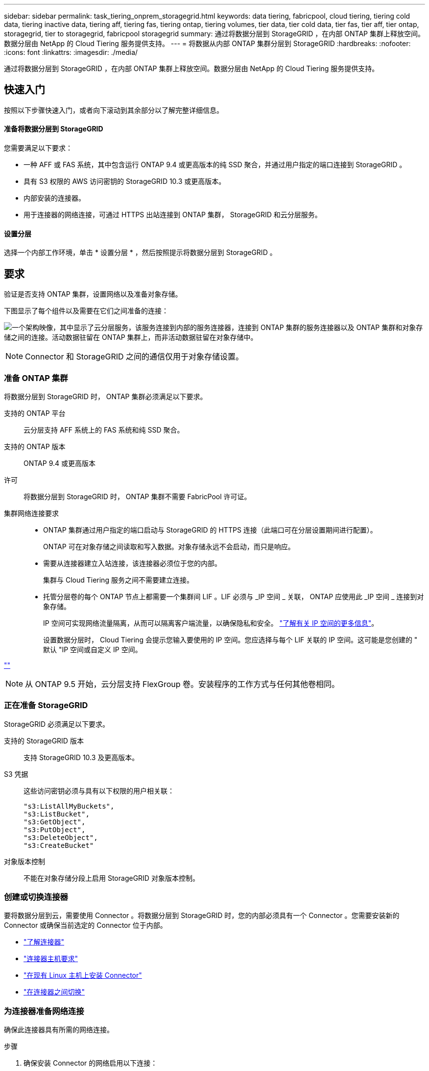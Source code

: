 ---
sidebar: sidebar 
permalink: task_tiering_onprem_storagegrid.html 
keywords: data tiering, fabricpool, cloud tiering, tiering cold data, tiering inactive data, tiering aff, tiering fas, tiering ontap, tiering volumes, tier data, tier cold data, tier fas, tier aff, tier ontap, storagegrid, tier to storagegrid, fabricpool storagegrid 
summary: 通过将数据分层到 StorageGRID ，在内部 ONTAP 集群上释放空间。数据分层由 NetApp 的 Cloud Tiering 服务提供支持。 
---
= 将数据从内部 ONTAP 集群分层到 StorageGRID
:hardbreaks:
:nofooter: 
:icons: font
:linkattrs: 
:imagesdir: ./media/


[role="lead"]
通过将数据分层到 StorageGRID ，在内部 ONTAP 集群上释放空间。数据分层由 NetApp 的 Cloud Tiering 服务提供支持。



== 快速入门

按照以下步骤快速入门，或者向下滚动到其余部分以了解完整详细信息。



==== 准备将数据分层到 StorageGRID

[role="quick-margin-para"]
您需要满足以下要求：

* 一种 AFF 或 FAS 系统，其中包含运行 ONTAP 9.4 或更高版本的纯 SSD 聚合，并通过用户指定的端口连接到 StorageGRID 。
* 具有 S3 权限的 AWS 访问密钥的 StorageGRID 10.3 或更高版本。
* 内部安装的连接器。
* 用于连接器的网络连接，可通过 HTTPS 出站连接到 ONTAP 集群， StorageGRID 和云分层服务。




==== 设置分层

[role="quick-margin-para"]
选择一个内部工作环境，单击 * 设置分层 * ，然后按照提示将数据分层到 StorageGRID 。



== 要求

验证是否支持 ONTAP 集群，设置网络以及准备对象存储。

下图显示了每个组件以及需要在它们之间准备的连接：

image:diagram_cloud_tiering_storagegrid.png["一个架构映像，其中显示了云分层服务，该服务连接到内部的服务连接器，连接到 ONTAP 集群的服务连接器以及 ONTAP 集群和对象存储之间的连接。活动数据驻留在 ONTAP 集群上，而非活动数据驻留在对象存储中。"]


NOTE: Connector 和 StorageGRID 之间的通信仅用于对象存储设置。



=== 准备 ONTAP 集群

将数据分层到 StorageGRID 时， ONTAP 集群必须满足以下要求。

支持的 ONTAP 平台:: 云分层支持 AFF 系统上的 FAS 系统和纯 SSD 聚合。
支持的 ONTAP 版本:: ONTAP 9.4 或更高版本
许可:: 将数据分层到 StorageGRID 时， ONTAP 集群不需要 FabricPool 许可证。
集群网络连接要求::
+
--
* ONTAP 集群通过用户指定的端口启动与 StorageGRID 的 HTTPS 连接（此端口可在分层设置期间进行配置）。
+
ONTAP 可在对象存储之间读取和写入数据。对象存储永远不会启动，而只是响应。

* 需要从连接器建立入站连接，该连接器必须位于您的内部。
+
集群与 Cloud Tiering 服务之间不需要建立连接。

* 托管分层卷的每个 ONTAP 节点上都需要一个集群间 LIF 。LIF 必须与 _IP 空间 _ 关联， ONTAP 应使用此 _IP 空间 _ 连接到对象存储。
+
IP 空间可实现网络流量隔离，从而可以隔离客户端流量，以确保隐私和安全。 http://docs.netapp.com/ontap-9/topic/com.netapp.doc.dot-cm-nmg/GUID-69120CF0-F188-434F-913E-33ACB8751A5D.html["了解有关 IP 空间的更多信息"^]。

+
设置数据分层时， Cloud Tiering 会提示您输入要使用的 IP 空间。您应选择与每个 LIF 关联的 IP 空间。这可能是您创建的 " 默认 "IP 空间或自定义 IP 空间。



--


link:https://raw.githubusercontent.com/NetAppDocs/cloud-tiering/master/_include/supported_volumes.adoc[""]


NOTE: 从 ONTAP 9.5 开始，云分层支持 FlexGroup 卷。安装程序的工作方式与任何其他卷相同。



=== 正在准备 StorageGRID

StorageGRID 必须满足以下要求。

支持的 StorageGRID 版本:: 支持 StorageGRID 10.3 及更高版本。
S3 凭据::
+
--
这些访问密钥必须与具有以下权限的用户相关联：

[source, json]
----
"s3:ListAllMyBuckets",
"s3:ListBucket",
"s3:GetObject",
"s3:PutObject",
"s3:DeleteObject",
"s3:CreateBucket"
----
--
对象版本控制:: 不能在对象存储分段上启用 StorageGRID 对象版本控制。




=== 创建或切换连接器

要将数据分层到云，需要使用 Connector 。将数据分层到 StorageGRID 时，您的内部必须具有一个 Connector 。您需要安装新的 Connector 或确保当前选定的 Connector 位于内部。

* link:concept_connectors.html["了解连接器"]
* link:reference_cloud_mgr_reqs.html["连接器主机要求"]
* link:task_installing_linux.html["在现有 Linux 主机上安装 Connector"]
* link:task_managing_connectors.html["在连接器之间切换"]




=== 为连接器准备网络连接

确保此连接器具有所需的网络连接。

.步骤
. 确保安装 Connector 的网络启用以下连接：
+
** 通过端口 443 （ HTTPS ）与 Cloud Tiering 服务的出站 Internet 连接
** 通过端口 443 与 StorageGRID 建立 HTTPS 连接
** 通过端口 443 与 ONTAP 集群建立 HTTPS 连接






== 将第一个集群中的非活动数据分层到 StorageGRID

准备好环境后，开始对第一个集群中的非活动数据进行分层。

.您需要什么？ #8217 ；将需要什么
* link:task_discovering_ontap.html["内部工作环境"]。
* 具有所需 S3 权限的 AWS 访问密钥。


.步骤
. 选择一个内部集群。
. 单击 * 设置分层 * 。
+
image:screenshot_setup_tiering_onprem.gif["选择内部 ONTAP 工作环境后，屏幕右侧将显示设置分层选项的屏幕截图。"]

+
您现在可以访问分层信息板。

. 单击集群旁边的 * 设置分层 * 。
. 完成 * 分层设置 * 页面上的步骤：
+
.. * 选择您的提供商 * ：选择 StorageGRID 。
.. * 服务器 * ：输入 StorageGRID 服务器的 FQDN ，输入 ONTAP 与 StorageGRID 进行 HTTPS 通信时应使用的端口，并输入具有所需 S3 权限的 AWS 帐户的访问密钥和机密密钥。
.. * 分段 * ：为分层数据添加新分段或选择现有分段。
.. * 集群网络 * ：选择 ONTAP 应用于连接到对象存储的 IP 空间，然后单击 * 继续 * 。
+
选择正确的 IP 空间可确保云分层可以设置从 ONTAP 到云提供商对象存储的连接。



. 单击 * 继续 * 以选择要分层的卷。
. 在 * 层卷 * 页面上，为每个卷设置分层。单击 image:screenshot_edit_icon.gif["表中卷分层的每行末尾显示的编辑图标的屏幕截图"] 图标，选择分层策略，也可以调整散热天数，然后单击 * 应用 * 。
+
link:concept_cloud_tiering.html#volume-tiering-policies["了解有关卷分层策略的更多信息"]。

+
image:https://docs.netapp.com/us-en/cloud-tiering/media/screenshot_volumes_select.gif["显示在 \" 选择源卷 \" 页面中选择的卷的屏幕截图。"]



您已成功设置从集群上的卷到 StorageGRID 的数据分层。

您可以添加其他集群或查看有关集群上的活动和非活动数据的信息。有关详细信息，请参见 link:task_managing_tiering.html["从集群管理数据分层"]。
